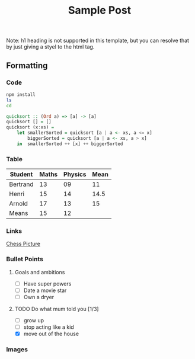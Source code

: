 
#+TITLE: Sample Post
# #+AUTHOR: tintinthong
# #+DATE: <2021-01-11 Mon>
#+DESCRIPTION: this is a description
#+IMAGE: ../images/catalan.png

Note: h1 heading is not supported in this template, but you can resolve that by just giving a styel to the html tag.

** Formatting

*** Code

#+begin_src bash
npm install
ls
cd
#+end_src

#+begin_src haskell
quicksort :: (Ord a) => [a] -> [a]
quicksort [] = []
quicksort (x:xs) =
    let smallerSorted = quicksort [a | a <- xs, a <= x]
        biggerSorted = quicksort [a | a <- xs, a > x]
    in  smallerSorted ++ [x] ++ biggerSorted
#+end_src

*** Table

| Student  | Maths | Physics | Mean |
|----------+-------+---------+------|
| Bertrand |    13 |      09 |   11 |
| Henri    |    15 |      14 | 14.5 |
| Arnold   |    17 |      13 |   15 |
|----------+-------+---------+------|
| Means    |    15 |      12 |      |
#+TBLFM: $4=vmean($2..$3)::@5$2=vmean(@2$2..@4$2)::@5$3=vmean(@2$3..@4$3)

*** Links

[[../images/chess.jpg][Chess Picture]]
*** Bullet Points

**** Goals and ambitions
- [ ] Have super powers
- [ ] Date a movie star
- [ ] Own a dryer

**** TODO Do what mum told you [1/3]
DEADLINE: <2022-01-12 Wed>
- [ ] grow up
- [ ] stop acting like a kid
- [X] move out of the house


*** Images


#+attr_html: :width 200px
[[../images/chess.jpg]]

